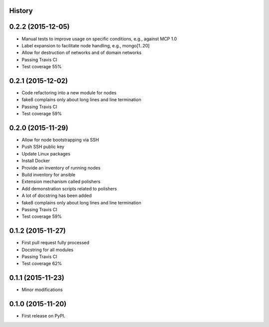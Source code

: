 .. :changelog:

History
-------

0.2.2 (2015-12-05)
---------------------

* Manual tests to improve usage on specific conditions, e.g., against MCP 1.0
* Label expansion to facilitate node handling, e.g., mongo[1..20]
* Allow for destruction of networks and of domain networks
* Passing Travis CI
* Test coverage 55%

0.2.1 (2015-12-02)
---------------------

* Code refactoring into a new module for nodes
* fake8 complains only about long lines and line termination
* Passing Travis CI
* Test coverage 59%

0.2.0 (2015-11-29)
---------------------

* Allow for node bootstrapping via SSH
* Push SSH public key
* Update Linux packages
* Install Docker
* Provide an inventory of running nodes
* Build inventory for ansible
* Extension mechanism called polishers
* Add demonstration scripts related to polishers
* A lot of docstring has been added
* fake8 complains only about long lines and line termination
* Passing Travis CI
* Test coverage 59%

0.1.2 (2015-11-27)
---------------------

* First pull request fully processed
* Docstring for all modules
* Passing Travis CI
* Test coverage 62%

0.1.1 (2015-11-23)
---------------------

* Minor modifications

0.1.0 (2015-11-20)
---------------------

* First release on PyPI.
